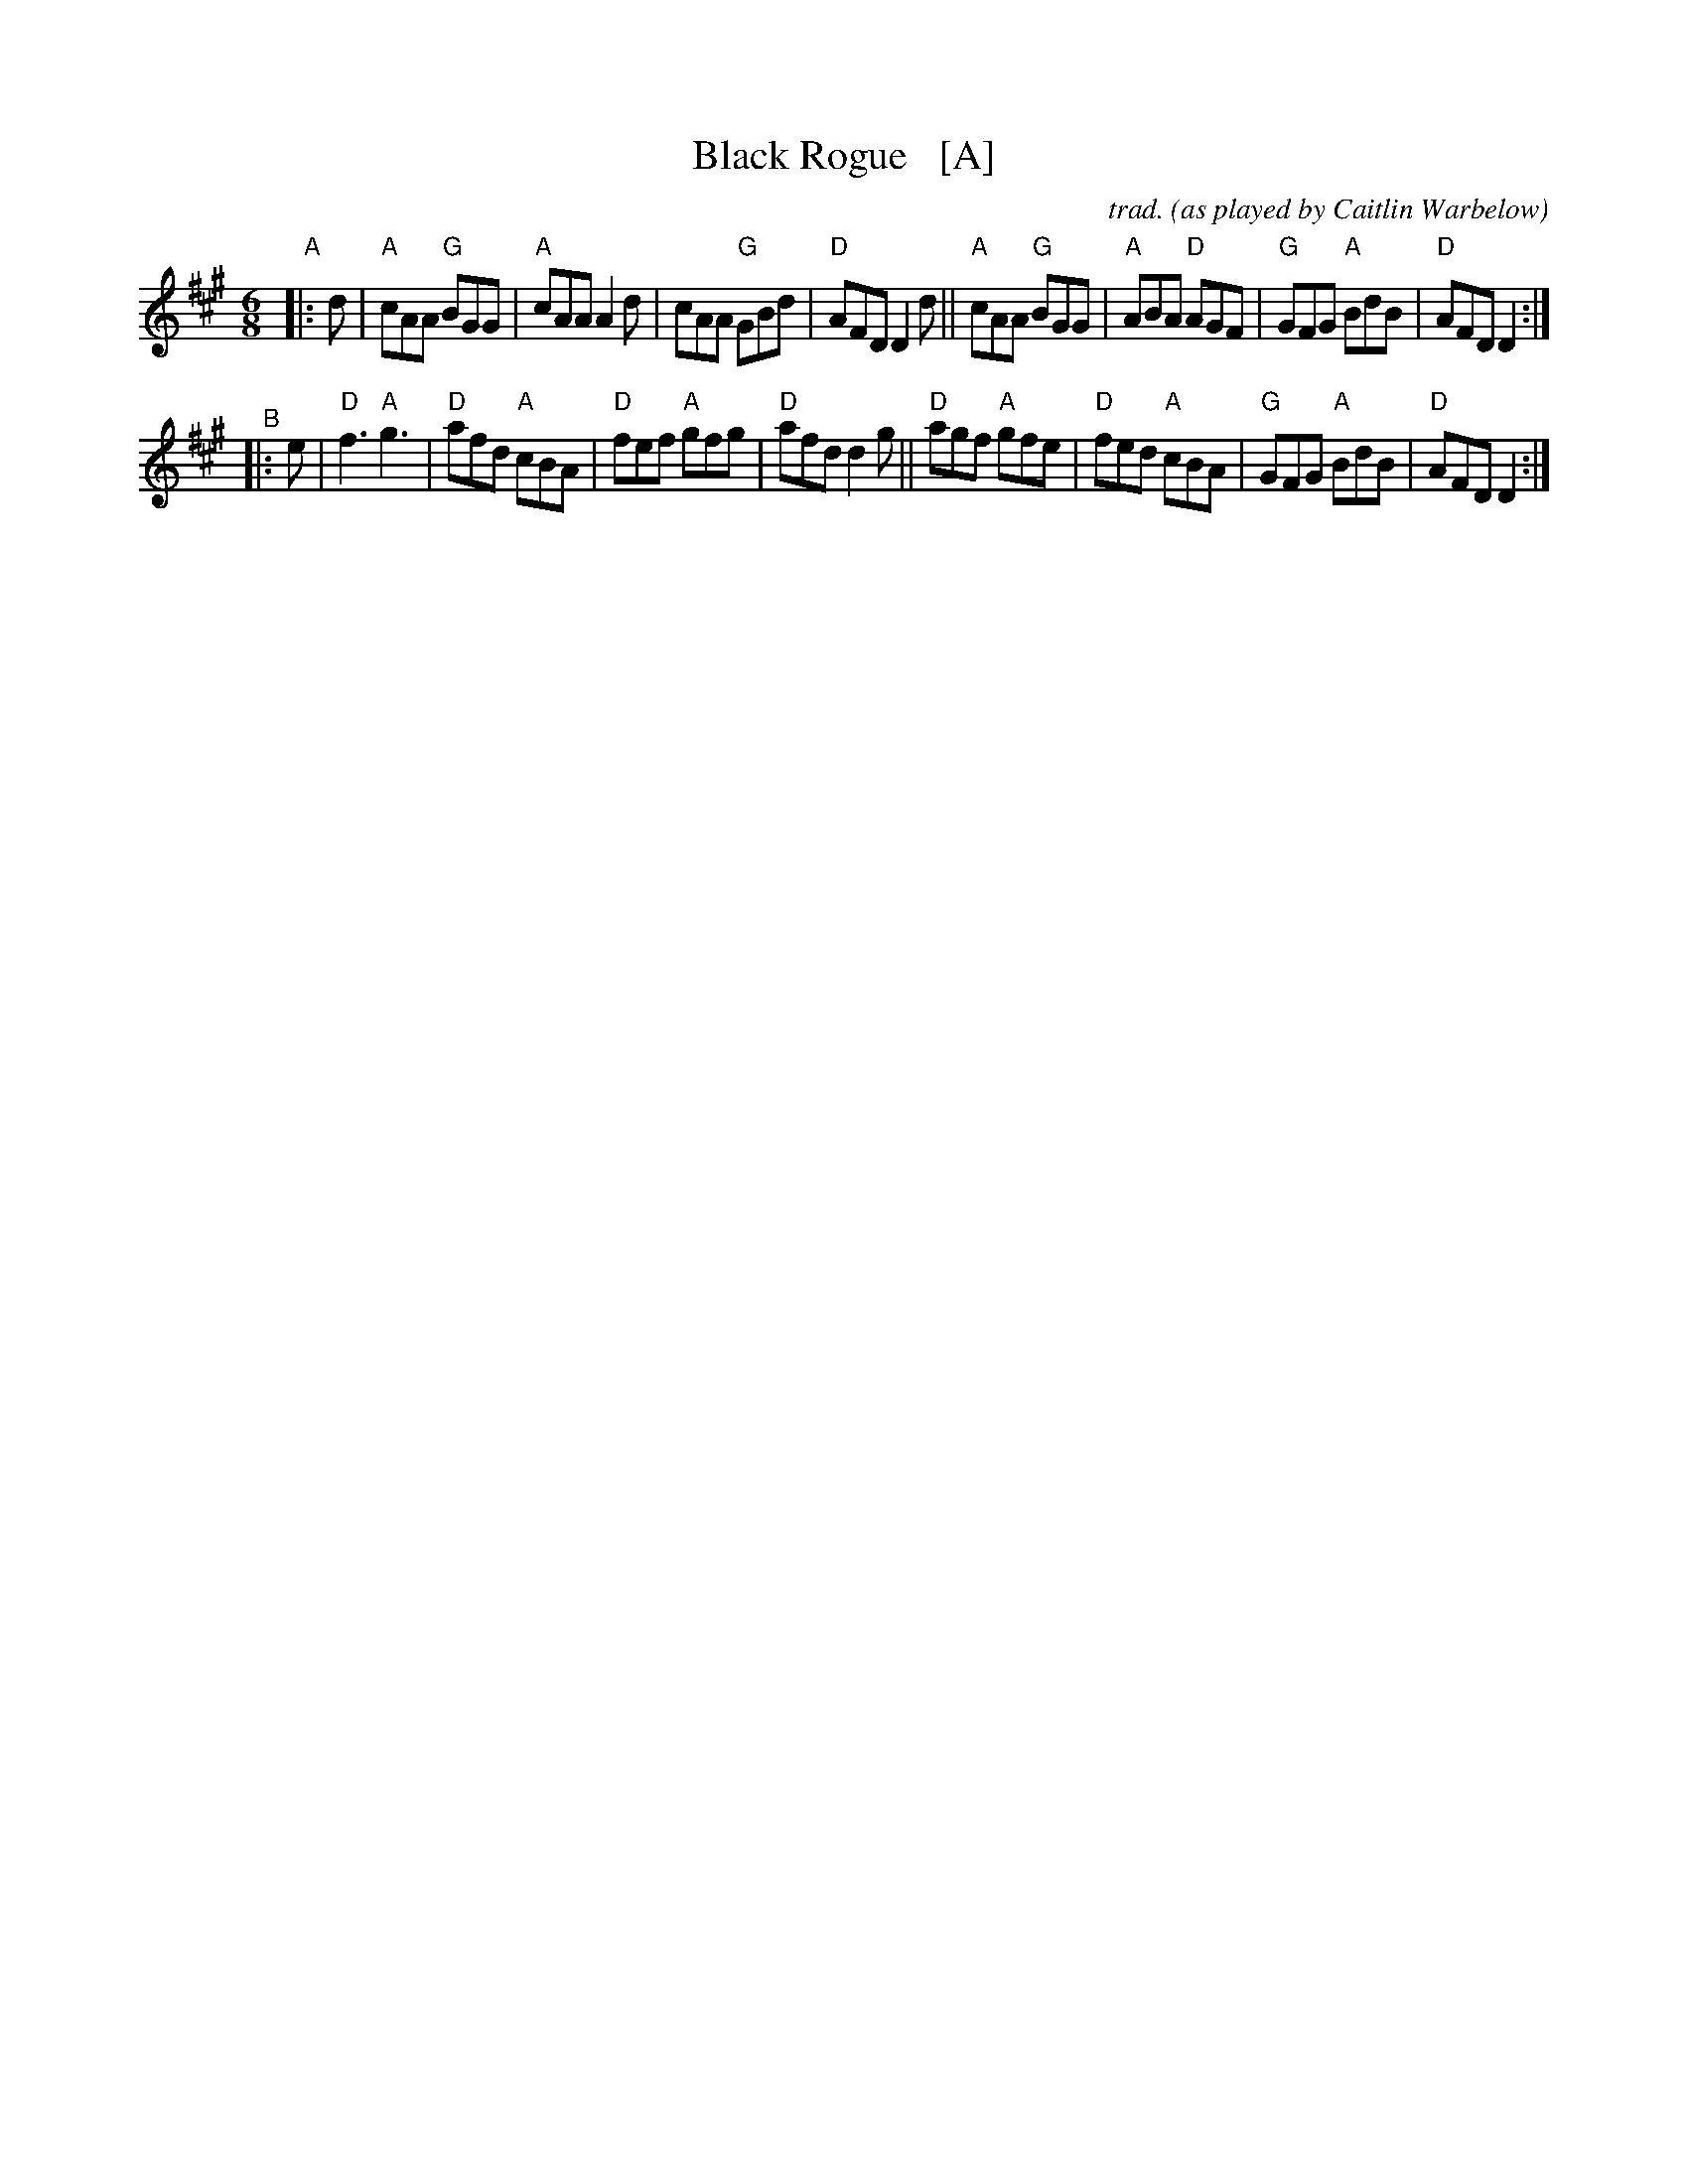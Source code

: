 X: 1
T: Black Rogue   [A]
C: trad.
O: as played by Caitlin Warbelow
S: RSCDS handout for 2022-2-7 online session
R: jig
M: 6/8
K: A
"A"|: d |\
"A"cAA "G"BGG | "A"cAA A2d | cAA "G"GBd | "D"AFD D2d ||\
"A"cAA "G"BGG | "A"ABA "D"AGF | "G"GFG "A"BdB | "D"AFD D2 :|
"^B"|: e |\
"D"f3 "A"g3 | "D"afd "A"cBA | "D"fef "A"gfg | "D"afd d2g ||\
"D" agf "A"gfe | "D"fed "A"cBA | "G"GFG "A"BdB | "D"AFD D2 :|
